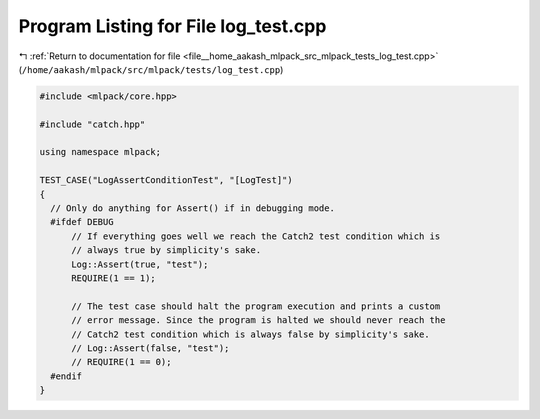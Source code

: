 
.. _program_listing_file__home_aakash_mlpack_src_mlpack_tests_log_test.cpp:

Program Listing for File log_test.cpp
=====================================

|exhale_lsh| :ref:`Return to documentation for file <file__home_aakash_mlpack_src_mlpack_tests_log_test.cpp>` (``/home/aakash/mlpack/src/mlpack/tests/log_test.cpp``)

.. |exhale_lsh| unicode:: U+021B0 .. UPWARDS ARROW WITH TIP LEFTWARDS

.. code-block:: cpp

   
   #include <mlpack/core.hpp>
   
   #include "catch.hpp"
   
   using namespace mlpack;
   
   TEST_CASE("LogAssertConditionTest", "[LogTest]")
   {
     // Only do anything for Assert() if in debugging mode.
     #ifdef DEBUG
         // If everything goes well we reach the Catch2 test condition which is
         // always true by simplicity's sake.
         Log::Assert(true, "test");
         REQUIRE(1 == 1);
   
         // The test case should halt the program execution and prints a custom
         // error message. Since the program is halted we should never reach the
         // Catch2 test condition which is always false by simplicity's sake.
         // Log::Assert(false, "test");
         // REQUIRE(1 == 0);
     #endif
   }
